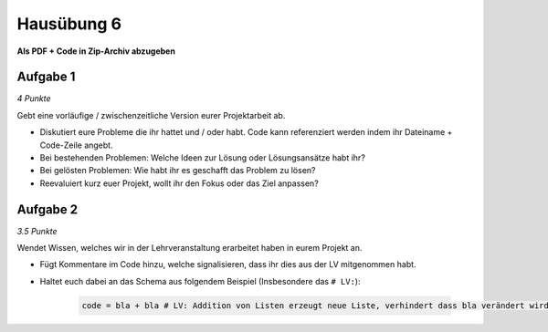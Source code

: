 Hausübung 6
===========

**Als PDF + Code in Zip-Archiv abzugeben**

Aufgabe 1
---------

*4 Punkte*

Gebt eine vorläufige / zwischenzeitliche Version eurer Projektarbeit ab.

- Diskutiert eure Probleme die ihr hattet und / oder habt. Code kann referenziert werden indem ihr Dateiname + Code-Zeile angebt.
- Bei bestehenden Problemen: Welche Ideen zur Lösung oder Lösungsansätze habt ihr?
- Bei gelösten Problemen: Wie habt ihr es geschafft das Problem zu lösen?
- Reevaluiert kurz euer Projekt, wollt ihr den Fokus oder das Ziel anpassen?

Aufgabe 2
---------

*3.5 Punkte*

Wendet Wissen, welches wir in der Lehrveranstaltung erarbeitet haben in eurem Projekt an.

- Fügt Kommentare im Code hinzu, welche signalisieren, dass ihr dies aus der LV mitgenommen habt.
- Haltet euch dabei an das Schema aus folgendem Beispiel (Insbesondere das ``# LV:``):

    .. code-block:: python

       code = bla + bla # LV: Addition von Listen erzeugt neue Liste, verhindert dass bla verändert wird.

